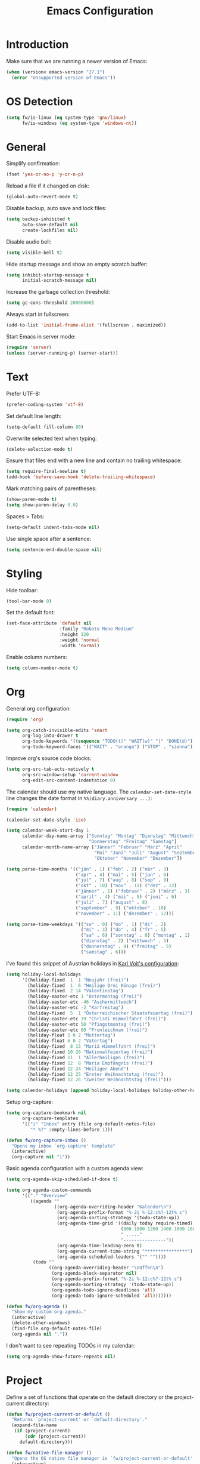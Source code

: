 #+TITLE: Emacs Configuration
#+STARTUP: content

* Introduction

Make sure that we are running a newer version of Emacs:

#+begin_src emacs-lisp
(when (version< emacs-version "27.1")
  (error "Unsupported version of Emacs"))
#+end_src

* OS Detection

#+begin_src emacs-lisp
(setq fw/is-linux (eq system-type 'gnu/linux)
      fw/is-windows (eq system-type 'windows-nt))
#+end_src

* General

Simplify confirmation:

#+begin_src emacs-lisp
(fset 'yes-or-no-p 'y-or-n-p)
#+end_src

Reload a file if it changed on disk:

#+begin_src emacs-lisp
(global-auto-revert-mode t)
#+end_src

Disable backup, auto save and lock files:

#+begin_src emacs-lisp
(setq backup-inhibited t
      auto-save-default nil
      create-lockfiles nil)
#+end_src

Disable audio bell:

#+begin_src emacs-lisp
(setq visible-bell t)
#+end_src

Hide startup message and show an empty scratch buffer:

#+begin_src emacs-lisp
(setq inhibit-startup-message t
      initial-scratch-message nil)
#+end_src

Increase the garbage collection threshold:

#+begin_src emacs-lisp
(setq gc-cons-threshold 20000000)
#+end_src

Always start in fullscreen:

#+begin_src emacs-lisp
(add-to-list 'initial-frame-alist '(fullscreen . maximized))
#+end_src

Start Emacs in server mode:

#+begin_src emacs-lisp
(require 'server)
(unless (server-running-p) (server-start))
#+end_src

* Text

Prefer UTF-8:

#+begin_src emacs-lisp
(prefer-coding-system 'utf-8)
#+end_src

Set default line length:

#+begin_src emacs-lisp
(setq-default fill-column 80)
#+end_src

Overwrite selected text when typing:

#+begin_src emacs-lisp
(delete-selection-mode t)
#+end_src

Ensure that files end with a new line and contain no trailing whitespace:

#+begin_src emacs-lisp
(setq require-final-newline t)
(add-hook 'before-save-hook 'delete-trailing-whitespace)
#+end_src

Mark matching pairs of parentheses:

#+begin_src emacs-lisp
(show-paren-mode t)
(setq show-paren-delay 0.0)
#+end_src

Spaces > Tabs:

#+begin_src emacs-lisp
(setq-default indent-tabs-mode nil)
#+end_src

Use single space after a sentence:

#+begin_src emacs-lisp
(setq sentence-end-double-space nil)
#+end_src

* Styling

Hide toolbar:

#+begin_src emacs-lisp
(tool-bar-mode 0)
#+end_src

Set the default font:

#+begin_src emacs-lisp
(set-face-attribute 'default nil
                    :family "Roboto Mono Medium"
                    :height 120
                    :weight 'normal
                    :width 'normal)
#+end_src

Enable column numbers:

#+begin_src emacs-lisp
(setq column-number-mode t)
#+end_src

* Org

General org configuration:

#+begin_src emacs-lisp
(require 'org)

(setq org-catch-invisible-edits 'smart
      org-log-into-drawer t
      org-todo-keywords '((sequence "TODO(t)" "WAIT(w)" "|" "DONE(d)"))
      org-todo-keyword-faces '(("WAIT" . "orange") ("STOP" . "sienna")))
#+end_src

Improve org's source code blocks:

#+begin_src emacs-lisp
(setq org-src-tab-acts-natively t
      org-src-window-setup 'current-window
      org-edit-src-content-indentation 0)
#+end_src

The calendar should use my native language. The ~calendar-set-date-style~ line
changes the date format in ~%%(diary.anniversary ...)~:

#+begin_src emacs-lisp
(require 'calendar)

(calendar-set-date-style 'iso)

(setq calendar-week-start-day 1
      calendar-day-name-array ["Sonntag" "Montag" "Dienstag" "Mittwoch"
                               "Donnerstag" "Freitag" "Samstag"]
      calendar-month-name-array ["Jänner" "Februar" "März" "April"
                                 "Mai" "Juni" "Juli" "August" "September"
                                 "Oktober" "November" "Dezember"])

(setq parse-time-months '(("jän" . 1) ("feb" . 2) ("mär" . 3)
                          ("apr" . 4) ("mai" . 5) ("jun" . 6)
                          ("jul" . 7) ("aug" . 8) ("sep" . 9)
                          ("okt" . 10) ("nov" . 11) ("dez" . 12)
                          ("jänner" . 1) ("februar" . 2) ("märz" . 3)
                          ("april" . 4) ("mai" . 5) ("juni" . 6)
                          ("juli" . 7) ("august" . 8)
                          ("september" . 9) ("oktober" . 10)
                          ("november" . 11) ("dezember" . 12)))

(setq parse-time-weekdays '(("so" . 0) ("mo" . 1) ("di" . 2)
                            ("mi" . 3) ("do" . 4) ("fr" . 5)
                            ("sa" . 6) ("sonntag" . 0) ("montag" . 1)
                            ("dienstag" . 2) ("mittwoch" . 3)
                            ("donnerstag" . 4) ("freitag" . 5)
                            ("samstag" . 6)))
#+end_src

I've found this snippet of Austrian holidays in [[https://github.com/novoid/dot-emacs/blob/master/config.org][Karl Voit's configuration]]:

#+begin_src emacs-lisp
(setq holiday-local-holidays
      '((holiday-fixed  1  1 "Neujahr (frei)")
        (holiday-fixed  1  6 "Heilige Drei Könige (frei)")
        (holiday-fixed  2 14 "Valentinstag")
        (holiday-easter-etc 1 "Ostermontag (frei)")
        (holiday-easter-etc -46 "Aschermittwoch")
        (holiday-easter-etc -2 "Karfreitag")
        (holiday-fixed  5  1 "Österreichischer Staatsfeiertag (frei)")
        (holiday-easter-etc 39 "Christi Himmelfahrt (frei)")
        (holiday-easter-etc 50 "Pfingstmontag (frei)")
        (holiday-easter-etc 60 "Fronleichnam (frei)")
        (holiday-float 5 0 2 "Muttertag")
        (holiday-float 6 0 2 "Vatertag")
        (holiday-fixed  8 15 "Mariä Himmelfahrt (frei)")
        (holiday-fixed 10 26 "Nationalfeiertag (frei)")
        (holiday-fixed 11  1 "Allerheiligen (frei)")
        (holiday-fixed 12  8 "Maria Empfängnis (frei)")
        (holiday-fixed 12 24 "Heiliger Abend")
        (holiday-fixed 12 25 "Erster Weihnachtstag (frei)")
        (holiday-fixed 12 26 "Zweiter Weihnachtstag (frei)")))

(setq calendar-holidays (append holiday-local-holidays holiday-other-holidays))
#+end_src

Setup org-capture:

#+begin_src emacs-lisp
(setq org-capture-bookmark nil
      org-capture-templates
      '(("i" "Inbox" entry (file org-default-notes-file)
         "* %?" :empty-lines-before 1)))

(defun fw/org-capture-inbox ()
  "Opens my inbox `org-capture' template"
  (interactive)
  (org-capture nil "i"))
#+end_src

Basic agenda configuration with a custom agenda view:

#+begin_src emacs-lisp
(setq org-agenda-skip-scheduled-if-done t)

(setq org-agenda-custom-commands
      '(("." "Overview"
         ((agenda ""
                  ((org-agenda-overriding-header "Kalender\n")
                   (org-agenda-prefix-format "%-2i %-12:c%?-12t% s")
                   (org-agenda-sorting-strategy '(todo-state-up))
                   (org-agenda-time-grid '((daily today require-timed)
                                           (800 1000 1200 1400 1600 1800 2000)
                                           " ....."
                                           "----------------"))
                   (org-agenda-time-leading-zero t)
                   (org-agenda-current-time-string "****************")
                   (org-agenda-scheduled-leaders '("" ""))))
          (todo ""
                ((org-agenda-overriding-header "\nOffen\n")
                 (org-agenda-block-separator nil)
                 (org-agenda-prefix-format "%-2i %-12:c%?-12t% s")
                 (org-agenda-sorting-strategy '(todo-state-up))
                 (org-agenda-todo-ignore-deadlines 'all)
                 (org-agenda-todo-ignore-scheduled 'all)))))))

(defun fw/org-agenda ()
  "Show my custom org-agenda."
  (interactive)
  (delete-other-windows)
  (find-file org-default-notes-file)
  (org-agenda nil "."))
#+end_src

I don't want to see repeating TODOs in my calendar:

#+begin_src emacs-lisp
(setq org-agenda-show-future-repeats nil)
#+end_src

* Project

Define a set of functions that operate on the default directory or the
project-current directory:

#+begin_src emacs-lisp
(defun fw/project-current-or-default ()
  "Returns `project-current' or `default-directory'."
  (expand-file-name
   (if (project-current)
       (cdr (project-current))
     default-directory)))

(defun fw/native-file-manager ()
  "Opens the OS native file manager in `fw/project-current-or-default'."
  (interactive)
  (when fw/is-linux
    (call-process "xdg-open" nil 0 nil (fw/project-current-or-default)))
  (when fw/is-windows
    (w32-shell-execute "open" (fw/project-current-or-default))))

(defun fw/find-file ()
  "Finds files in `fw/project-current-or-default'."
  (interactive)
  (if (project-current)
      (project-find-file)
    (consult-find)))

(defun fw/compile ()
  "Run `compile' in `fw/project-current-or-default'."
  (interactive)
  (let ((default-directory (fw/project-current-or-default))
        (compilation-scroll-output t))
    (call-interactively #'compile)))

(defun fw/recompile ()
  "Run `recompile' in `fw/project-current-or-default'."
  (interactive)
  (let ((default-directory (fw/project-current-or-default))
        (compilation-scroll-output t))
    (call-interactively #'recompile)))
#+end_src

* External Packages

** Themes

I like to use [[https://github.com/purcell/color-theme-sanityinc-tomorrow][light themes]]:

#+begin_src emacs-lisp
(load-theme 'sanityinc-tomorrow-day t)
#+end_src

with just some minor adjustments:

#+begin_src emacs-lisp
(set-face-attribute 'org-agenda-structure nil :height 1.25)
(set-face-attribute 'org-agenda-date-today nil :slant 'normal)
#+end_src

** Markdown

#+begin_src emacs-lisp
(autoload 'gfm-mode "markdown-mode"
  "Major mode for editing GitHub Flavored Markdown files" t)

(add-to-list 'auto-mode-alist '("\\.md\\'" . gfm-mode))
#+end_src

** Magit

#+begin_src emacs-lisp
(setq git-commit-summary-max-length 50
      git-commit-fill-column 72
      magit-display-buffer-function 'magit-display-buffer-same-window-except-diff-v1)
#+end_src

I'd like to spellcheck my commit messages:

#+begin_src emacs-lisp
(when (executable-find "aspell")
  (add-hook 'git-commit-mode-hook 'flyspell-mode))
#+end_src

Running ~magit-status~ with a prefix argument shows all repositories defined in
~magit-repository-directories~, even if I am already in a git repository. Since
I don't like to press ~C-u~, I'll define a function to do it for me:

#+begin_src emacs-lisp
(defun fw/prefix-magit-status ()
  "Runs C-u `magit-status'"
  (interactive)
  (setq current-prefix-arg '(4))
  (call-interactively 'magit-status))
#+end_src

** Vertico & Orderless

#+begin_src emacs-lisp
(vertico-mode)

(define-key vertico-map "\r" #'vertico-directory-enter)
(define-key vertico-map "\d" #'vertico-directory-delete-char)

(require 'orderless)
(setq completion-styles '(orderless))
#+end_src

** Embark

#+begin_src emacs-lisp
(when fw/is-linux
  (global-set-key (kbd "M-<menu>") 'embark-act))

(when fw/is-windows
  (global-set-key (kbd "M-<apps>") 'embark-act))

(require 'embark-consult)
#+end_src

** Company

#+begin_src emacs-lisp
(setq company-idle-delay 0.1
      company-minimum-prefix-length 3
      company-show-numbers t)

(global-company-mode t)
#+end_src

The dabbrev backend has some inconvenient default settings (e.g. its suggestions
get downcased, even if notations such as camel casing are used):

#+begin_src emacs-lisp
(setq company-dabbrev-downcase nil
      company-dabbrev-ignore-case nil)
#+end_src

** Doom Modeline

#+begin_src emacs-lisp
(doom-modeline-mode 1)

(setq doom-modeline-buffer-file-name-style 'relative-from-project)
#+end_src

Do not show method names in the modeline:

#+begin_src emacs-lisp
(setq which-func-modes nil)
#+end_src

Define a function to make my org-agenda pretty. Based on [[https://old.reddit.com/r/emacs/comments/hnf3cw/my_orgmode_agenda_much_better_now_with_category/][this reddit post]]:

#+begin_src emacs-lisp
(defun fw/org-agenda-category-icon (category icon)
  "Returns an `org-agenda-category-icon-alist' entry using a
`nerd-icons' icon"
  `(,category ,(list (nerd-icons-mdicon icon)) nil nil :ascent center))
#+end_src

** PowerShell

#+begin_src emacs-lisp
(add-to-list 'auto-mode-alist '("\\.psm1\\'" . powershell-mode))
(add-to-list 'auto-mode-alist '("\\.psd1\\'" . powershell-mode))
#+end_src

** C Sharp

#+begin_src emacs-lisp
(add-to-list 'auto-mode-alist '("\\.csproj\\'" . nxml-mode))
(add-to-list 'auto-mode-alist '("\\.props\\'" . nxml-mode))
(add-to-list 'auto-mode-alist '("\\.editorconfig\\'" . conf-mode))
#+end_src

** Compilation

I have excluded ~*.elc~ files in this git repository, which is why I need to
make sure that all packages are compiled:

#+begin_src emacs-lisp
(byte-recompile-directory package-user-dir 0)
#+end_src

#+begin_src emacs-lisp
(defun fw/reset-emacs ()
 "Resets the Emacs directory to the latest git commit"
 (interactive)
 (let ((default-directory (concat user-emacs-directory "elpa")))
   (shell-command "git clean -dfx -e archives -e gnupg; git reset --hard")))
#+end_src

** Transient

A post by [[http://xahlee.info/kbd/whats_the_use_of_the_menu_app_key.html][Xah Lee]] gave me the idea to create alternative keybindings using
transients and the apps/menu key:

#+begin_src emacs-lisp
(require 'transient)

(defun fw/save ()
  "Runs the keybinding C-x C-s"
  (interactive)
  (funcall (key-binding (kbd "C-x C-s"))))

(defun fw/org-edit ()
  "Runs the keybinding C-c '"
  (interactive)
  (funcall (key-binding (kbd "C-c '"))))

(defun fw/unhiglight-all ()
  "Remove all hi-lock highlighting"
  (interactive)
  (unhighlight-regexp t))

(defun fw/split-window-vertically ()
  "Split the selected window into two vertical windows."
  (interactive)
  (split-window-vertically)
  (other-window 1))

(defun fw/split-window-horizontally ()
  "Split the selected window into two horizontal windows."
  (interactive)
  (split-window-horizontally)
  (other-window 1))

(transient-define-prefix fw/transient-main ()
  "fw/transient-main"
  [["Search"
    ("f" "Find file" find-file)
    ("F" "Find file recursive" fw/find-file)
    ("s" "Search buffer" consult-line)
    ("S" "Search directory" consult-grep)
    ("j" "Goto line" consult-goto-line)]

   ["Buffer"
    ("w" "Save buffer" fw/save)
    ("k" "Kill buffer" kill-this-buffer)
    ("b" "Switch buffer" consult-buffer)
    ("h" "Mark all" mark-whole-buffer)]

   ["Window"
    ("0" "Delete window" delete-window)
    ("1" "Delete other windows" delete-other-windows)
    ("2" "Split window below" fw/split-window-vertically)
    ("3" "Split window right" fw/split-window-horizontally)
    ("i" "Other window" other-window)]

   ["More"
    ("g" "Project" fw/transient-project :transient nil)
    ("e" "Elfeed" elfeed)
    ("o" "Org" fw/transient-org :transient nil)
    ("t" "Text" fw/transient-text :transient nil)
    ("<return>" "Execute" execute-extended-command)]

   ["Quit"
    ("q" "Quit Emacs" save-buffers-kill-terminal)]])

(transient-define-prefix fw/transient-project ()
  "fw/transient-project"
  [["Magit"
    ("g" "Status" magit-status)
    ("o" "Open repository" fw/prefix-magit-status)
    ("d" "Dispatch" magit-dispatch)
    ("f" "File dispatch" magit-file-dispatch)]

   ["Project"
    ("e" "File manager" fw/native-file-manager)
    ("c" "Compile" fw/compile)
    ("r" "Recompile" fw/recompile)]])

(transient-define-prefix fw/transient-org ()
  "fw/transient-org"
  [["Org"
    ("o" "Agenda" fw/org-agenda)
    ("i" "Inbox" fw/org-capture-inbox)
    ("l" "Link" org-insert-link)
    ("t" "Todo" org-todo)
    ("s" "Schedule" org-schedule)
    ("d" "Deadline" org-deadline)
    ("." "Timestamp" org-time-stamp)
    ("#" "Template" org-insert-structure-template)
    ("b" "Source" fw/org-edit)
    ("B" "Babel" org-babel-tangle)]])

(transient-define-prefix fw/transient-text ()
  "fw/transient-text"
  [["Spelling"
    ("t" "Check word" ispell-word)
    ("f" "Flyspell mode" flyspell-mode)
    ("b" "Flyspell buffer" flyspell-buffer)]

   ["Highlight"
    ("." "Point" highlight-symbol-at-point)
    ("h" "Regex" highlight-regexp)
    ("c" "Clear" fw/unhiglight-all)]

   ["Rectangle"
    ("r" "Mark" rectangle-mark-mode)
    ("i" "Insert" string-rectangle)
    ("d" "Delete" delete-rectangle)]

   ["Other"
    ("w" "Whitespace mode" whitespace-mode)
    ("y" "Yank" consult-yank-pop)]])

(global-set-key (kbd "C-z") 'undo)
(global-set-key (kbd "<f5>") 'fw/transient-main)

(when fw/is-linux
  (global-set-key (kbd "<menu>") 'fw/transient-main))

(when fw/is-windows
  (global-set-key (kbd "<apps>") 'fw/transient-main))
#+end_src

Change all transients so that I can use q to close them:

#+begin_src emacs-lisp
(transient-bind-q-to-quit)
#+end_src

* Custom

Additional configuration that is only relevant on a particular machine should be
stored in a ~custom.el~ file:

#+begin_src emacs-lisp
(let ((fw/custom-el (concat user-emacs-directory "custom.el")))
  (when (file-exists-p fw/custom-el)
    (load-file fw/custom-el)))
#+end_src

